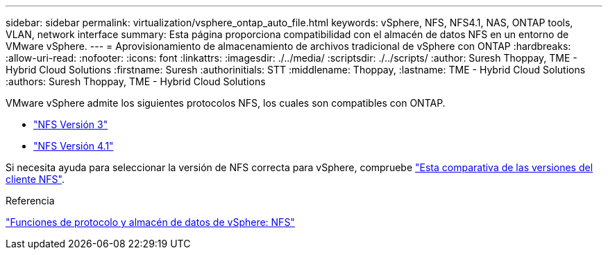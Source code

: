 ---
sidebar: sidebar 
permalink: virtualization/vsphere_ontap_auto_file.html 
keywords: vSphere, NFS, NFS4.1, NAS, ONTAP tools, VLAN, network interface 
summary: Esta página proporciona compatibilidad con el almacén de datos NFS en un entorno de VMware vSphere. 
---
= Aprovisionamiento de almacenamiento de archivos tradicional de vSphere con ONTAP
:hardbreaks:
:allow-uri-read: 
:nofooter: 
:icons: font
:linkattrs: 
:imagesdir: ./../media/
:scriptsdir: ./../scripts/
:author: Suresh Thoppay, TME - Hybrid Cloud Solutions
:firstname: Suresh
:authorinitials: STT
:middlename: Thoppay,
:lastname: TME - Hybrid Cloud Solutions
:authors: Suresh Thoppay, TME - Hybrid Cloud Solutions


[role="lead"]
VMware vSphere admite los siguientes protocolos NFS, los cuales son compatibles con ONTAP.

* link:vsphere_ontap_auto_file_nfs.html["NFS Versión 3"]
* link:vsphere_ontap_auto_file_nfs41.html["NFS Versión 4.1"]


Si necesita ayuda para seleccionar la versión de NFS correcta para vSphere, compruebe link:++https://docs.vmware.com/en/VMware-vSphere/7.0/com.vmware.vsphere.storage.doc/GUID-8A929FE4-1207-4CC5-A086-7016D73C328F.html++["Esta comparativa de las versiones del cliente NFS"].

.Referencia
link:virtualization/vsphere_ontap_best_practices.adoc#nfs["Funciones de protocolo y almacén de datos de vSphere: NFS"]
